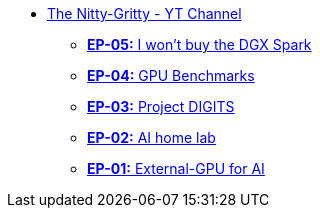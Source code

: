 * xref:index.adoc[The Nitty-Gritty - YT Channel]
 ** xref:ep05-AI_machine_comparison.adoc[**EP-05:** I won't buy the DGX Spark]
** xref:ep04-GPU_Benchmarks.adoc[**EP-04:** GPU Benchmarks]
** xref:ep03-Project_Digits.adoc[**EP-03:** Project DIGITS]
** xref:ep02-HomeLab-Server.adoc[**EP-02:** AI home lab]
** xref:ep01-NUC.adoc[**EP-01:** External-GPU for AI]
